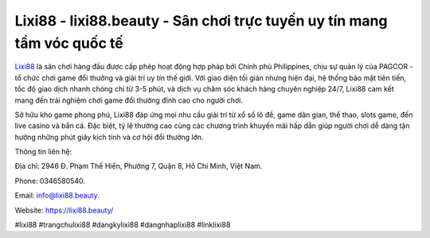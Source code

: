 Lixi88 - lixi88.beauty - Sân chơi trực tuyến uy tín mang tầm vóc quốc tế
===================================

`Lixi88 <https://lixi88.beauty/>`_ là sân chơi hàng đầu được cấp phép hoạt động hợp pháp bởi Chính phủ Philippines, chịu sự quản lý của PAGCOR - tổ chức chơi game đổi thưởng và giải trí uy tín thế giới. Với giao diện tối giản nhưng hiện đại, hệ thống bảo mật tiên tiến, tốc độ giao dịch nhanh chóng chỉ từ 3-5 phút, và dịch vụ chăm sóc khách hàng chuyên nghiệp 24/7, Lixi88 cam kết mang đến trải nghiệm chơi game đổi thưởng đỉnh cao cho người chơi.

Sở hữu kho game phong phú, Lixi88 đáp ứng mọi nhu cầu giải trí từ xổ số lô đề, game dân gian, thể thao, slots game, đến live casino và bắn cá. Đặc biệt, tỷ lệ thưởng cao cùng các chương trình khuyến mãi hấp dẫn giúp người chơi dễ dàng tận hưởng những phút giây kịch tính và cơ hội đổi thưởng lớn.

Thông tin liên hệ: 

Địa chỉ: 2946 Đ. Phạm Thế Hiển, Phường 7, Quận 8, Hồ Chí Minh, Việt Nam. 

Phone: 0346580540. 

Email: info@lixi88.beauty. 

Website: https://lixi88.beauty/

#lixi88 #trangchulixi88 #dangkylixi88 #dangnhaplixi88 #linklixi88
